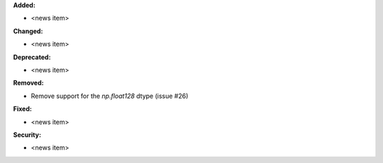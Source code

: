 **Added:**

* <news item>

**Changed:**

* <news item>

**Deprecated:**

* <news item>

**Removed:**

* Remove support for the `np.float128` dtype (issue #26)

**Fixed:**

* <news item>

**Security:**

* <news item>
